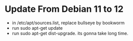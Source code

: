* Update From Debian 11 to 12
:PROPERTIES:
:CREATED:  [2024-01-07 Sun 08:43]
:END:

- in /etc/apt/sources.list, replace bullseye by bookworm
- run sudo apt-get update
- run sudo apt-get dist-upgrade. its gonna take long time.
